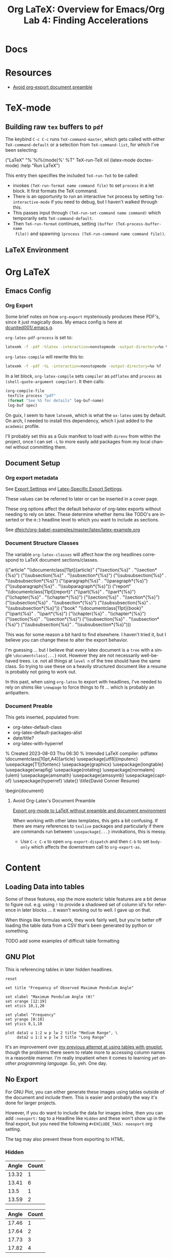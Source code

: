 :PROPERTIES:
:ID:       824d470f-e464-4daf-a9f7-6cddf73bec4a
:END:
#+TITLE: Org LaTeX: Overview for Emacs/Org
#+CATEGORY: slips
#+TAGS:

* Docs

* Resources
+ [[https://emacs.stackexchange.com/questions/29016/export-org-mode-to-latex-without-preamble-and-document-environment][Avoid org-export document preamble]]

* TeX-mode

** Building raw =tex= buffers to =pdf=

The keybind =C-c C-c= runs =TeX-command-master=, which gets called with either
=TeX-command-default= or a selection from =TeX-command-list=, for which I've
been selecting:

#+begin_example emacs-lisp
("LaTeX"
  "%`%l%(mode)%' %T"
  TeX-run-TeX
  nil
  (latex-mode doctex-mode)
  :help "Run LaTeX")
#+end_example

This entry then specifies the included =TeX-run-TeX= to be called:

+ invokes =(TeX-run-format name command file)= to set =process= in a let
  block. It first formats the TeX command.
+ There is an opportunity to run an interactive =TeX= process by setting
  =TeX-interactive-mode= if you need to debug, but I haven't walked through
  this.
+ This passes input through =(TeX-run-set-command name command)= which
  temporarily sets =TeX-command-default=.
+ Then =TeX-run-format= continues, setting =(buffer (TeX-process-buffer-name
  file))= and spawning =(process (TeX-run-command name command file))=.

** LaTeX Environment

* Org LaTeX

** Emacs Config

*** Org Export

Some brief notes on how =org-export= mysteriously produces these PDF's, since it just
magically does. My emacs config is here at [[github:dcunited001/.emacs.g][dcunited001/.emacs.g]].

=org-latex-pdf-process= is set to:

#+begin_src sh
latexmk -f -pdf -%latex -interaction=nonstopmode -output-directory=%o %f
#+end_src

=org-latex-compile= will rewrite this to:

#+begin_src sh
latexmk -f -pdf -%L -interaction=nonstopmode -output-directory=%o %f
#+end_src

In a let block, =org-latex-compile= sets =compiler= as =pdflatex= and =process=
as =(shell-quote-argument compiler)=. It then calls:

#+begin_src emacs-lisp
(org-compile-file
 texfile process "pdf"
 (format "See %S for details" log-buf-name)
 log-buf spec)
#+end_src

On guix, I seem to have =latexmk=, which is what the =ox-latex= uses by
default. On arch, I needed to install this dependency, which I just added to the
=academic= profile.

I'll probably set this as a Guix manifest to load with =direnv= from within the
project, once I can set =-L= to more easily add packages from my local channel
without committing them.

** Document Setup

*** Org export metadata

See [[https://orgmode.org/manual/Export-Settings.html][Export Settings]] and [[https://orgmode.org/manual/LaTeX-specific-export-settings.html][Latex-Specific Export Settings]].

These values can be referred to later or can be inserted in a cover page.

#+begin_example org
#+TITLE:     Lab 4: Finding Accelerations
# +SUBTITLE:  Subtitle
#+AUTHOR:    David Conner
#+EMAIL:     myemail@email.vccs.edu
#+end_example

These org options affect the default behavior of org-latex exports without
needing to rely on latex. These determine whether items like TODO's are inserted
or the =H:3= headline level to which you want to include as sections.

See [[https://raw.githubusercontent.com/dfeich/org-babel-examples/master/latex/latex-example.org][dfeich/org-babel-examples/master/latex/latex-example.org]]

#+begin_example org
#+OPTIONS: ':nil *:t -:t ::t <:t H:3 \n:nil ^:t arch:headline
#+OPTIONS: title:nil author:nil c:nil d:(not "LOGBOOK") date:nil
#+OPTIONS: e:t email:nil f:t inline:t num:t p:nil pri:nil stat:t
#+OPTIONS: tags:t tasks:t tex:t timestamp:t todo:t |:t
#+OPTIONS: toc:nil
#+end_example

*** Document Structure Classes

The variable =org-latex-classes= will affect how the org headlines correspond to
LaTeX document sections/classes.

#+begin_example emacs-lisp
(("article"
  "\\documentclass[11pt]{article}"
  ("\\section{%s}" . "\\section*{%s}")
  ("\\subsection{%s}" . "\\subsection*{%s}")
  ("\\subsubsection{%s}" . "\\subsubsection*{%s}")
  ("\\paragraph{%s}" . "\\paragraph*{%s}")
  ("\\subparagraph{%s}" . "\\subparagraph*{%s}"))
 ("report"
  "\\documentclass[11pt]{report}"
  ("\\part{%s}" . "\\part*{%s}")
  ("\\chapter{%s}" . "\\chapter*{%s}")
  ("\\section{%s}" . "\\section*{%s}")
  ("\\subsection{%s}" . "\\subsection*{%s}")
  ("\\subsubsection{%s}" . "\\subsubsection*{%s}"))
 ("book"
  "\\documentclass[11pt]{book}"
  ("\\part{%s}" . "\\part*{%s}")
  ("\\chapter{%s}" . "\\chapter*{%s}")
  ("\\section{%s}" . "\\section*{%s}")
  ("\\subsection{%s}" . "\\subsection*{%s}")
  ("\\subsubsection{%s}" . "\\subsubsection*{%s}")))
#+end_example

This was for some reason a bit hard to find elsewhere. I haven't tried it, but I
believe you can change these to alter the export behavior.

I'm guessing ... but I believe that every latex document is a =tree= with a
single =\documentclass{...}= root. However they are not necessarily well-behaved
trees. i.e. not all things at =level n= of the tree should have the same
class. So trying to use these on a heavily structured document like a resume is
probably not going to work out.

In this past, when using =org-latex= to export with headlines, I've needed to
rely on shims like =\newpage= to force things to fit ... which is probably an
antipattern.

*** Document Preable

This gets inserted, populated from:

+ org-latex-default-class
+ org-latex-default-packages-alist
+ date/title?
+ org-latex-with-hyperref

#+begin_example latex
% Created 2023-08-03 Thu 06:30
% Intended LaTeX compiler: pdflatex
\documentclass[10pt,A4]{article}
\usepackage[utf8]{inputenc}
\usepackage[T1]{fontenc}
\usepackage{graphicx}
\usepackage{longtable}
\usepackage{wrapfig}
\usepackage{rotating}
\usepackage[normalem]{ulem}
\usepackage{amsmath}
\usepackage{amssymb}
\usepackage{capt-of}
\usepackage{hyperref}
\date{}
\title{David Conner Resume}
\hypersetup{
 pdfauthor={David Conner},
 pdftitle={David Conner Resume},
 pdfkeywords={},
 pdfsubject={},
 pdfcreator={Emacs 29.0.92 (Org mode 9.6.7)},
 pdflang={English}}
\begin{document}

#+end_example

**** Avoid Org-Latex's Document Preamble

[[https://emacs.stackexchange.com/questions/29016/export-org-mode-to-latex-without-preamble-and-document-environment][Export org-mode to LaTeX without preamble and document environment]]

When working with other latex templates, this gets a bit confusing. If there are
many references to =texlive= packages and particularly if there are commands run
between =\usepackage{...}= invokations, this is messy.

+ Use =C-c C-e= to open =org-export-dispatch= and then =C-b= to set =body-only=
  which affects the downstream call to =org-export-as=.

* Content

** Loading Data into tables

Some of these features, esp the more esoteric table features are a bit dense to
figure out. e.g. using =!= to provide a shadowed set of column id's for
reference in later blocks ... it wasn't working out to well. I gave up on that.

When things like formulas work, they work fairly well, but you're better off
loading the table data from a CSV that's been generated by python or something.

***** TODO add some examples of difficult table formatting

** GNU Plot

This is referencing tables in later hidden headlines.

#+begin_src gnuplot :file img/latex-thetamax.png :var data1=histangle1 :var data2=histangle2
reset

set title "Frequency of Observed Maximum Pendulum Angle"

set xlabel "Maximum Pendulum Angle (θ)"
set xrange [12:19]
set xtics 10,1,20

set ylabel "Frequency"
set yrange [0:10]
set ytics 0,1,10

plot data1 u 1:2 w p lw 2 title "Medium Range", \
     data2 u 1:2 w p lw 3 title "Long Range"
#+end_src

#+RESULTS:
[[file:img/latex-thetamax.png]]

It's an improvement over [[id:01b22509-b699-45ae-8ba2-265a33efb315][my previous attempt at using tables with gnuplot]],
though the problems there seem to relate more to accessing column names in a
reasonble manner. I'm really impatient when it comes to learning /yet another
programming language./ So, yeh. One day.

** No Export

For GNU Plot, you can either generate these images using tables outside of the
document and include them. This is easier and probably the way it's done
for larger projects.

However, if you do want to include the data for images inline, then you can add
=:noexport:= tag to a Headline like =Hidden= and these won't show up in the
final export, but you need the following =#+EXCLUDE_TAGS: noexport= org setting.

#+begin_example org
#+SELECT_TAGS:
#+EXCLUDE_TAGS: noexport
#+KEYWORDS:
#+LANGUAGE: en
#+end_example

The tag may also prevent these from exporting to HTML.

*** Hidden

#+NAME: histangle1
| Angle | Count |
|-------+-------|
| 13.32 |     1 |
| 13.41 |     6 |
|  13.5 |     1 |
| 13.59 |     2 |

#+NAME: histangle2
| Angle | Count |
|-------+-------|
| 17.46 |     1 |
| 17.64 |     2 |
| 17.73 |     3 |
| 17.82 |     4 |

* Roam
+ [[id:0bef6f3e-3007-4685-8679-e5edbcbb082c][Latex]]
+ [[id:33cee19d-b67b-429c-963b-29209d0982bc][Orgmode]]
+ [[id:6f769bd4-6f54-4da7-a329-8cf5226128c9][Emacs]]
